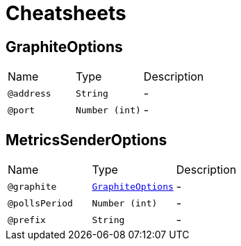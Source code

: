 = Cheatsheets

[[GraphiteOptions]]
== GraphiteOptions


[cols=">25%,25%,50%"]
[frame="topbot"]
|===
^|Name | Type ^| Description
|[[address]]`@address`|`String`|-
|[[port]]`@port`|`Number (int)`|-
|===

[[MetricsSenderOptions]]
== MetricsSenderOptions


[cols=">25%,25%,50%"]
[frame="topbot"]
|===
^|Name | Type ^| Description
|[[graphite]]`@graphite`|`link:dataobjects.html#GraphiteOptions[GraphiteOptions]`|-
|[[pollsPeriod]]`@pollsPeriod`|`Number (int)`|-
|[[prefix]]`@prefix`|`String`|-
|===

